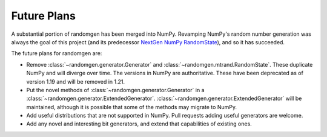 Future Plans
------------

A substantial portion of randomgen has been merged into NumPy. Revamping NumPy's random
number generation was always the goal of this project (and its predecessor
`NextGen NumPy RandomState <https://github.com/bashtage/ng-numpy-randomstate>`_),
and so it has succeeded.

The future plans for randomgen are:

* Remove :class:`~randomgen.generator.Generator` and :class:`~randomgen.mtrand.RandomState`. These
  duplicate NumPy and will diverge over time.  The versions in NumPy are authoritative. These
  have been deprecated as of version 1.19 and will be removed in 1.21.
* Put the novel methods of :class:`~randomgen.generator.Generator` in a
  :class:`~randomgen.generator.ExtendedGenerator`. :class:`~randomgen.generator.ExtendedGenerator`
  will be maintained, although it is possible that some of the methods may
  migrate to NumPy.
* Add useful distributions that are not supported in NumPy. Pull requests adding useful
  generators are welcome.
* Add any novel and interesting bit generators, and extend that capabilities of existing ones.

